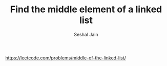 #+TITLE: Find the middle element of a linked list
#+AUTHOR: Seshal Jain
#+TAGS[]: ll
https://leetcode.com/problems/middle-of-the-linked-list/
